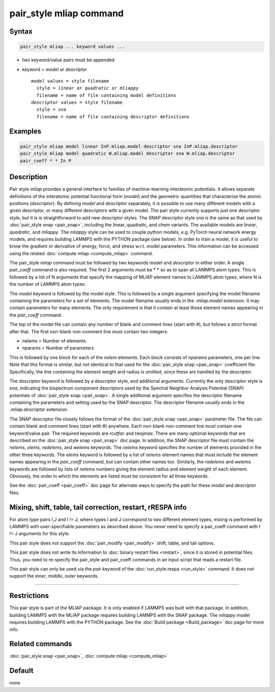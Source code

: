 .. index:: pair_style mliap

pair_style mliap command
========================

Syntax
""""""

.. code-block:: LAMMPS

   pair_style mliap ... keyword values ...

* two keyword/value pairs must be appended
* keyword = *model* or *descriptor*

  .. parsed-literal::

       *model* values = style filename
         style = *linear* or *quadratic* or *mliappy*
         filename = name of file containing model definitions
       *descriptor* values = style filename
         style = *sna*
         filename = name of file containing descriptor definitions

Examples
""""""""

.. code-block:: LAMMPS

   pair_style mliap model linear InP.mliap.model descriptor sna InP.mliap.descriptor
   pair_style mliap model quadratic W.mliap.model descriptor sna W.mliap.descriptor
   pair_coeff * * In P

Description
"""""""""""

Pair style *mliap* provides a general interface to families of
machine-learning interatomic potentials. It allows separate
definitions of the interatomic potential functional form (*model*)
and the geometric quantities that characterize the atomic positions
(*descriptor*). By defining *model* and *descriptor* separately,
it is possible to use many different models with a given descriptor,
or many different descriptors with a given model. The
pair style currently supports just one descriptor style, but it is 
is straightforward to add new descriptor styles.
The SNAP descriptor style *sna* is the same as that used by :doc:`pair_style snap <pair_snap>`, 
including the linear, quadratic, and chem variants.
The available models are *linear*, *quadratic*, and *mliappy*.
The *mliappy* style can be used to couple python models,
e.g. PyTorch neural network energy models, and requires building
LAMMPS with the PYTHON package (see below).
In order to train a model, it is useful to know the gradient or derivative
of energy, force, and stress w.r.t. model parameters. This information
can be accessed using the related :doc:`compute mliap <compute_mliap>` command.

The pair_style *mliap* command must be followed by two keywords
*model* and *descriptor* in either order. A single
*pair_coeff* command is also required. The first 2 arguments
must be \* \* so as to span all LAMMPS atom types.
This is followed by a list of N arguments
that specify the mapping of MLIAP
element names to LAMMPS atom types,
where N is the number of LAMMPS atom types.

The *model* keyword is followed by the  model style. This is followed 
by a single argument specifying the model filename containing the
parameters for a set of elements.
The model filename usually ends in the *.mliap.model* extension.
It may contain parameters for many elements. The only requirement is that it
contain at least those element names appearing in the
*pair_coeff* command.

The top of the model file can contain any number of blank and comment lines (start with #),
but follows a strict format after that. The first non-blank non-comment
line must contain two integers:

* nelems  = Number of elements
* nparams = Number of parameters

This is followed by one block for each of the *nelem* elements.
Each block consists of *nparams* parameters, one per line.
Note that this format is similar, but not identical to that used
for the :doc:`pair_style snap <pair_snap>` coefficient file.
Specifically, the line containing the element weight and radius is omitted,
since these are handled by the *descriptor*.

The *descriptor* keyword is followed by a descriptor style, and additional arguments.
Currently the only descriptor style is *sna*, indicating the bispectrum component
descriptors used by the Spectral Neighbor Analysis Potential (SNAP) potentials of
:doc:`pair_style snap <pair_snap>`.
A single additional argument specifies the descriptor filename
containing the parameters and setting used by the SNAP descriptor.
The descriptor filename usually ends in the *.mliap.descriptor* extension.

The SNAP descriptor file closely follows the format of the
:doc:`pair_style snap <pair_snap>` parameter file.
The file can contain blank and comment lines (start
with #) anywhere. Each non-blank non-comment line must contain one
keyword/value pair. The required keywords are *rcutfac* and
*twojmax*\ . There are many optional keywords that are described
on the :doc:`pair_style snap <pair_snap>` doc page.
In addition, the SNAP descriptor file must contain
the *nelems*, *elems*, *radelems*, and *welems* keywords.
The *nelems* keyword specifies the number of elements
provided in the other three keywords.
The *elems* keyword is followed by a list of *nelems*
element names that must include the element
names appearing in the *pair_coeff* command,
but can contain other names too.
Similarly, the *radelems* and *welems* keywords are
followed by lists of *nelems* numbers giving the element radius
and element weight of each element. Obviously, the order
in which the elements are listed must be consistent for all
three keywords.

See the :doc:`pair_coeff <pair_coeff>` doc page for alternate ways
to specify the path for these *model* and *descriptor* files.

Mixing, shift, table, tail correction, restart, rRESPA info
"""""""""""""""""""""""""""""""""""""""""""""""""""""""""""

For atom type pairs I,J and I != J, where types I and J correspond to
two different element types, mixing is performed by LAMMPS with
user-specifiable parameters as described above.  You never need to
specify a pair_coeff command with I != J arguments for this style.

This pair style does not support the :doc:`pair_modify <pair_modify>`
shift, table, and tail options.

This pair style does not write its information to :doc:`binary restart files <restart>`, since it is stored in potential files.  Thus, you
need to re-specify the pair_style and pair_coeff commands in an input
script that reads a restart file.

This pair style can only be used via the *pair* keyword of the
:doc:`run_style respa <run_style>` command.  It does not support the
*inner*\ , *middle*\ , *outer* keywords.

----------

Restrictions
""""""""""""

This pair style is part of the MLIAP package.  It is only enabled if LAMMPS
was built with that package. In addition, building LAMMPS with the MLIAP package
requires building LAMMPS with the SNAP package.
The *mliappy* model requires building LAMMPS with the PYTHON package.
See the :doc:`Build package <Build_package>` doc page for more info.


Related commands
""""""""""""""""

:doc:`pair_style snap  <pair_snap>`, :doc:`compute mliap <compute_mliap>`

Default
"""""""

none
